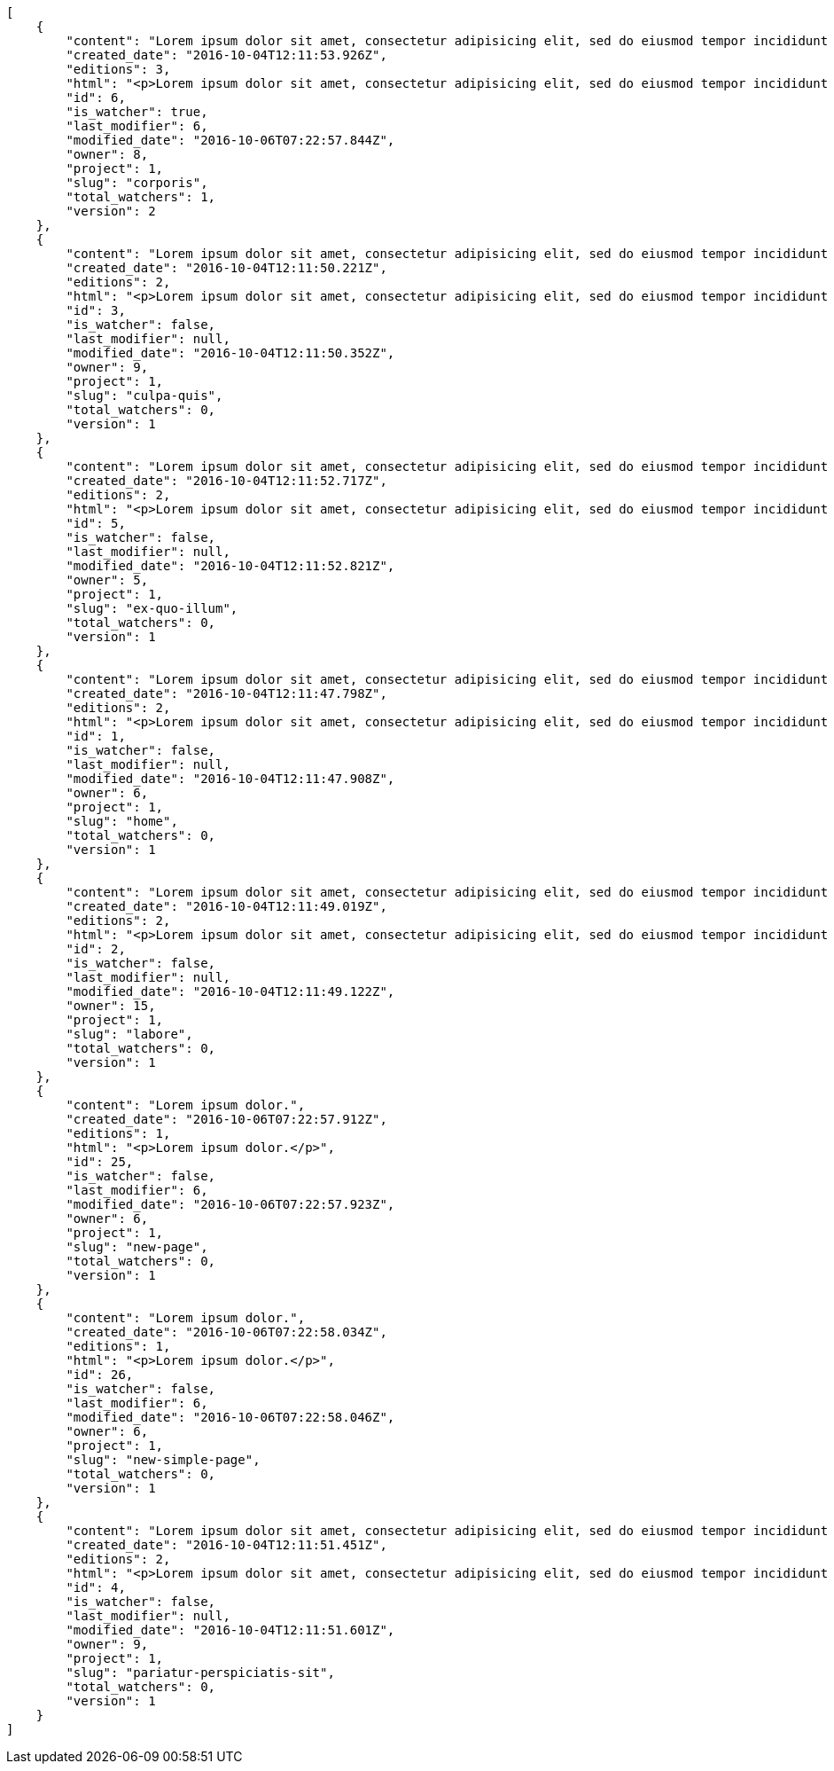 [source,json]
----
[
    {
        "content": "Lorem ipsum dolor sit amet, consectetur adipisicing elit, sed do eiusmod tempor incididunt ut labore et dolore magna aliqua. Ut enim ad minim veniam, quis nostrud exercitation ullamco laboris nisi ut aliquip ex ea commodo consequat. Duis aute irure dolor in reprehenderit in voluptate velit esse cillum dolore eu fugiat nulla pariatur. Excepteur sint occaecat cupidatat non proident, sunt in culpa qui officia deserunt mollit anim id est laborum.\n\nHarum distinctio rerum nulla quo nisi, explicabo placeat doloribus earum asperiores repellat nesciunt porro. Recusandae ducimus provident pariatur similique porro est sint doloremque asperiores, corporis aspernatur provident alias eos a doloribus tempora, non ullam omnis hic rem temporibus harum amet voluptate, reiciendis tempora nostrum asperiores autem consequatur inventore saepe ducimus odio. Beatae error commodi magni repellendus quod consequatur repudiandae necessitatibus magnam ut, neque laudantium facilis porro quas, molestiae eveniet explicabo magni iure dolore laudantium reprehenderit tenetur alias illum?\n\nQuo enim distinctio facere eum atque nulla excepturi eius pariatur voluptate, quasi sapiente in atque, quibusdam repudiandae non aperiam, quis similique magni, quisquam omnis inventore nihil illum sint cum animi nesciunt doloribus nulla officia? Dolor illo fugit dicta sint ipsam animi distinctio asperiores eius sequi itaque, asperiores tempora sapiente error excepturi inventore exercitationem nulla blanditiis id? Soluta fugiat hic doloremque dolores amet quisquam veniam nisi quae sunt mollitia, tempora dolor itaque quia deleniti soluta quas, recusandae ullam quod nobis corporis eos magni porro ipsa.\n\nMolestiae ullam ex eius a perspiciatis reiciendis, cumque enim obcaecati quae magni provident, a sit repellendus eum architecto asperiores, dolorem asperiores recusandae adipisci aspernatur iste aliquam. Error cumque quis, quasi vel molestiae, non inventore eveniet a natus ea. Labore at nostrum expedita omnis atque dolores culpa accusantium nemo. Hic aperiam quaerat.\n\nLibero in et dicta molestiae fugiat ipsam cumque totam illo, ex voluptatum accusantium sequi magni placeat nesciunt, quidem sed quo quisquam quis optio ex esse quod consectetur, delectus incidunt quibusdam, doloribus odio fuga reiciendis? Soluta eligendi eius eaque hic accusamus, sequi veniam amet soluta vel nam porro aspernatur iste dolorum eius?\n\nAperiam repudiandae expedita quos numquam excepturi qui illo pariatur quasi modi molestias, voluptas sit minus aliquam enim temporibus veritatis. Debitis ad sapiente ipsum saepe nesciunt officia minus soluta ut labore, vel possimus facilis dolores neque in quos error iure placeat qui ipsam, totam ex optio ad accusamus doloremque aut reiciendis, officiis itaque libero tenetur aliquam velit pariatur. Magnam vero nisi quidem blanditiis incidunt adipisci impedit quasi?\n\nSint veniam sed pariatur aliquam totam voluptatum mollitia minus? Suscipit inventore consectetur consequatur ipsum, id ea esse maxime repudiandae aut nihil vel similique placeat aliquam, eum molestiae facere libero quasi deleniti ea consequatur saepe pariatur, architecto sapiente dolorem aperiam unde nisi repellat odit reiciendis labore optio.\n\nRepellendus accusamus dolor sint quidem sequi odit repellat rerum ullam aspernatur a, deleniti eius sint maiores impedit, quo et nesciunt esse delectus deserunt repellendus, in expedita error ex voluptate itaque. Ipsam autem iure tenetur mollitia in quaerat, earum enim vitae voluptas ipsam officia. Tempore quidem ut odit ad omnis culpa, saepe praesentium sed amet voluptatibus dolorem minus, error provident libero aliquid labore perferendis, enim molestias nostrum, minima numquam unde doloremque nostrum placeat. Temporibus consequuntur quisquam perferendis harum labore a possimus recusandae, ullam veniam quia voluptate, deserunt corrupti unde amet quidem voluptas harum debitis, neque molestiae earum necessitatibus dignissimos dolorem excepturi ipsa dolores rem quis.",
        "created_date": "2016-10-04T12:11:53.926Z",
        "editions": 3,
        "html": "<p>Lorem ipsum dolor sit amet, consectetur adipisicing elit, sed do eiusmod tempor incididunt ut labore et dolore magna aliqua. Ut enim ad minim veniam, quis nostrud exercitation ullamco laboris nisi ut aliquip ex ea commodo consequat. Duis aute irure dolor in reprehenderit in voluptate velit esse cillum dolore eu fugiat nulla pariatur. Excepteur sint occaecat cupidatat non proident, sunt in culpa qui officia deserunt mollit anim id est laborum.</p>\n<p>Harum distinctio rerum nulla quo nisi, explicabo placeat doloribus earum asperiores repellat nesciunt porro. Recusandae ducimus provident pariatur similique porro est sint doloremque asperiores, corporis aspernatur provident alias eos a doloribus tempora, non ullam omnis hic rem temporibus harum amet voluptate, reiciendis tempora nostrum asperiores autem consequatur inventore saepe ducimus odio. Beatae error commodi magni repellendus quod consequatur repudiandae necessitatibus magnam ut, neque laudantium facilis porro quas, molestiae eveniet explicabo magni iure dolore laudantium reprehenderit tenetur alias illum?</p>\n<p>Quo enim distinctio facere eum atque nulla excepturi eius pariatur voluptate, quasi sapiente in atque, quibusdam repudiandae non aperiam, quis similique magni, quisquam omnis inventore nihil illum sint cum animi nesciunt doloribus nulla officia? Dolor illo fugit dicta sint ipsam animi distinctio asperiores eius sequi itaque, asperiores tempora sapiente error excepturi inventore exercitationem nulla blanditiis id? Soluta fugiat hic doloremque dolores amet quisquam veniam nisi quae sunt mollitia, tempora dolor itaque quia deleniti soluta quas, recusandae ullam quod nobis corporis eos magni porro ipsa.</p>\n<p>Molestiae ullam ex eius a perspiciatis reiciendis, cumque enim obcaecati quae magni provident, a sit repellendus eum architecto asperiores, dolorem asperiores recusandae adipisci aspernatur iste aliquam. Error cumque quis, quasi vel molestiae, non inventore eveniet a natus ea. Labore at nostrum expedita omnis atque dolores culpa accusantium nemo. Hic aperiam quaerat.</p>\n<p>Libero in et dicta molestiae fugiat ipsam cumque totam illo, ex voluptatum accusantium sequi magni placeat nesciunt, quidem sed quo quisquam quis optio ex esse quod consectetur, delectus incidunt quibusdam, doloribus odio fuga reiciendis? Soluta eligendi eius eaque hic accusamus, sequi veniam amet soluta vel nam porro aspernatur iste dolorum eius?</p>\n<p>Aperiam repudiandae expedita quos numquam excepturi qui illo pariatur quasi modi molestias, voluptas sit minus aliquam enim temporibus veritatis. Debitis ad sapiente ipsum saepe nesciunt officia minus soluta ut labore, vel possimus facilis dolores neque in quos error iure placeat qui ipsam, totam ex optio ad accusamus doloremque aut reiciendis, officiis itaque libero tenetur aliquam velit pariatur. Magnam vero nisi quidem blanditiis incidunt adipisci impedit quasi?</p>\n<p>Sint veniam sed pariatur aliquam totam voluptatum mollitia minus? Suscipit inventore consectetur consequatur ipsum, id ea esse maxime repudiandae aut nihil vel similique placeat aliquam, eum molestiae facere libero quasi deleniti ea consequatur saepe pariatur, architecto sapiente dolorem aperiam unde nisi repellat odit reiciendis labore optio.</p>\n<p>Repellendus accusamus dolor sint quidem sequi odit repellat rerum ullam aspernatur a, deleniti eius sint maiores impedit, quo et nesciunt esse delectus deserunt repellendus, in expedita error ex voluptate itaque. Ipsam autem iure tenetur mollitia in quaerat, earum enim vitae voluptas ipsam officia. Tempore quidem ut odit ad omnis culpa, saepe praesentium sed amet voluptatibus dolorem minus, error provident libero aliquid labore perferendis, enim molestias nostrum, minima numquam unde doloremque nostrum placeat. Temporibus consequuntur quisquam perferendis harum labore a possimus recusandae, ullam veniam quia voluptate, deserunt corrupti unde amet quidem voluptas harum debitis, neque molestiae earum necessitatibus dignissimos dolorem excepturi ipsa dolores rem quis.</p>",
        "id": 6,
        "is_watcher": true,
        "last_modifier": 6,
        "modified_date": "2016-10-06T07:22:57.844Z",
        "owner": 8,
        "project": 1,
        "slug": "corporis",
        "total_watchers": 1,
        "version": 2
    },
    {
        "content": "Lorem ipsum dolor sit amet, consectetur adipisicing elit, sed do eiusmod tempor incididunt ut labore et dolore magna aliqua. Ut enim ad minim veniam, quis nostrud exercitation ullamco laboris nisi ut aliquip ex ea commodo consequat. Duis aute irure dolor in reprehenderit in voluptate velit esse cillum dolore eu fugiat nulla pariatur. Excepteur sint occaecat cupidatat non proident, sunt in culpa qui officia deserunt mollit anim id est laborum.\n\nExplicabo corrupti omnis, quas magni asperiores sit quae adipisci unde, consectetur blanditiis vel excepturi ullam praesentium velit, soluta fuga libero totam? Non et porro dolores mollitia possimus perferendis minus? Mollitia velit aliquam.\n\nIusto odio ea necessitatibus eaque qui sequi asperiores cupiditate tempora vitae id, ut saepe quo non cum maxime ducimus accusamus magni aut sapiente. Consequatur itaque at rerum quibusdam voluptas optio aspernatur fugiat nisi libero ipsam, natus eius perferendis esse iusto reprehenderit.\n\nQui ullam excepturi dolore voluptatum deserunt neque quidem iure veritatis esse, commodi reprehenderit inventore, exercitationem ad consequuntur unde voluptas laborum neque ratione, non facilis enim dolor eligendi iusto eum consequuntur saepe reiciendis, ipsum inventore recusandae amet repudiandae nesciunt dignissimos corporis dolore ad. Aspernatur doloribus et vero.\n\nNobis recusandae cupiditate, veniam minima autem maiores quisquam facilis cumque debitis, fugiat itaque hic sint id veritatis ea repellendus sed rem? Eum suscipit numquam esse atque quisquam eaque repellat explicabo asperiores mollitia aperiam, quae illum eius omnis quis eligendi, quas ex dolorum, nobis quaerat aliquam suscipit eius accusamus tempore repellat dolores facere earum. Animi illum rem, esse aperiam exercitationem unde? Dolores dicta aperiam cum eveniet sequi distinctio sunt incidunt labore rem?\n\nIure doloremque dolore necessitatibus aperiam libero praesentium obcaecati aspernatur. Repellat aut recusandae, natus recusandae vitae ipsam.\n\nReiciendis iure quas consequuntur unde sed molestiae repellat similique fugit beatae quam, ut placeat non dicta omnis doloremque numquam quaerat facilis et laudantium rem? Expedita doloribus eligendi, neque officia soluta dolorem aliquam?\n\nDeleniti tempora ad laboriosam, provident in modi itaque tempora veniam similique dolorum maxime dolore consequatur. Ratione ab necessitatibus culpa tempore nihil porro, suscipit rem incidunt quidem? Magni eligendi est, voluptas quae atque dicta molestias magnam voluptatibus numquam deserunt, commodi veniam ex fuga asperiores voluptates ipsa at dignissimos, ipsa tempora quibusdam animi eos.\n\nEveniet officia et dignissimos rerum blanditiis quis dolore itaque. Nulla aspernatur deleniti repellendus amet quo dolor eveniet natus architecto dolores tempora. Magnam maiores libero illo est alias non autem ducimus, enim obcaecati sapiente similique incidunt aliquam distinctio, id aliquid alias ut, quo repudiandae tempore consequatur quia laudantium voluptates unde quidem quod ratione?\n\nDolorem architecto reiciendis consectetur cumque vero, tempora officiis ipsam delectus perferendis debitis fugit voluptate deleniti placeat consectetur expedita, excepturi maiores dignissimos quod eligendi sint impedit illum. Magni obcaecati ducimus possimus veritatis facere repellendus omnis culpa molestias vitae error, fugiat autem pariatur dolore ipsa magni reprehenderit recusandae, odio nemo ut excepturi soluta iusto officiis quas consequuntur? Tenetur unde rem sequi perspiciatis quos est, aliquid optio dolore corrupti possimus itaque asperiores, nulla voluptatem quisquam. Atque sunt architecto commodi nihil aut dolor vitae illo quisquam, consectetur adipisci aperiam quaerat hic, amet vel nam fugiat impedit, corporis perferendis labore repudiandae vitae?\n\nDolor tempora unde excepturi, quia quos ipsa adipisci labore repudiandae explicabo eaque odit placeat unde aliquid, eligendi neque quisquam nemo odit nobis consectetur ea unde autem temporibus vel. Doloremque praesentium fugit dolor tempore vel quos fugiat, dignissimos fugiat sunt laboriosam eius unde doloremque deleniti? Culpa assumenda nam modi, autem facilis nulla repudiandae est aliquid ducimus non assumenda eos adipisci, nihil aut quasi temporibus accusamus repellat iste consectetur? Repellendus perspiciatis aperiam neque deleniti consequuntur in provident commodi minus, pariatur libero doloribus voluptas illo provident minus, nulla voluptate ipsam iure voluptatum commodi illo debitis?\n\nVoluptates tenetur soluta? Architecto iusto veritatis assumenda ducimus ea eaque vero ab magni cupiditate, dolore a rerum officia perspiciatis nulla reprehenderit vel, corrupti odio reprehenderit impedit eligendi eum assumenda eius at cum atque cumque, vel accusantium dolore explicabo molestiae officiis eum quae repellat, nisi adipisci consequatur tenetur ea modi provident nostrum velit minima corrupti?\n\nConsectetur assumenda excepturi repudiandae facilis eveniet qui, quos nam velit ut saepe fugit tempora rem suscipit quod. Consectetur impedit labore et voluptates illum nam dignissimos, quod dignissimos porro assumenda? Distinctio beatae praesentium odio facilis vel saepe natus consequuntur tempore, rerum consequatur fuga pariatur distinctio inventore eveniet odio adipisci provident minima possimus, voluptate id ex hic nisi asperiores pariatur, excepturi quibusdam assumenda dolores dicta labore laborum laboriosam quasi?\n\nMagnam libero deserunt fugiat dignissimos dolor neque, a unde vel voluptatem recusandae mollitia ipsa error fuga provident explicabo doloremque, atque vel sed vero nostrum aperiam fugit assumenda architecto porro tempora illum, possimus aspernatur cumque esse, neque iste quod numquam ut aut dolor. Incidunt neque cum ut explicabo autem, eum pariatur praesentium eligendi itaque ex, voluptatem hic soluta vel voluptatibus eius qui quibusdam, commodi quibusdam doloremque asperiores debitis at sed, quod quas blanditiis repellat voluptas.",
        "created_date": "2016-10-04T12:11:50.221Z",
        "editions": 2,
        "html": "<p>Lorem ipsum dolor sit amet, consectetur adipisicing elit, sed do eiusmod tempor incididunt ut labore et dolore magna aliqua. Ut enim ad minim veniam, quis nostrud exercitation ullamco laboris nisi ut aliquip ex ea commodo consequat. Duis aute irure dolor in reprehenderit in voluptate velit esse cillum dolore eu fugiat nulla pariatur. Excepteur sint occaecat cupidatat non proident, sunt in culpa qui officia deserunt mollit anim id est laborum.</p>\n<p>Explicabo corrupti omnis, quas magni asperiores sit quae adipisci unde, consectetur blanditiis vel excepturi ullam praesentium velit, soluta fuga libero totam? Non et porro dolores mollitia possimus perferendis minus? Mollitia velit aliquam.</p>\n<p>Iusto odio ea necessitatibus eaque qui sequi asperiores cupiditate tempora vitae id, ut saepe quo non cum maxime ducimus accusamus magni aut sapiente. Consequatur itaque at rerum quibusdam voluptas optio aspernatur fugiat nisi libero ipsam, natus eius perferendis esse iusto reprehenderit.</p>\n<p>Qui ullam excepturi dolore voluptatum deserunt neque quidem iure veritatis esse, commodi reprehenderit inventore, exercitationem ad consequuntur unde voluptas laborum neque ratione, non facilis enim dolor eligendi iusto eum consequuntur saepe reiciendis, ipsum inventore recusandae amet repudiandae nesciunt dignissimos corporis dolore ad. Aspernatur doloribus et vero.</p>\n<p>Nobis recusandae cupiditate, veniam minima autem maiores quisquam facilis cumque debitis, fugiat itaque hic sint id veritatis ea repellendus sed rem? Eum suscipit numquam esse atque quisquam eaque repellat explicabo asperiores mollitia aperiam, quae illum eius omnis quis eligendi, quas ex dolorum, nobis quaerat aliquam suscipit eius accusamus tempore repellat dolores facere earum. Animi illum rem, esse aperiam exercitationem unde? Dolores dicta aperiam cum eveniet sequi distinctio sunt incidunt labore rem?</p>\n<p>Iure doloremque dolore necessitatibus aperiam libero praesentium obcaecati aspernatur. Repellat aut recusandae, natus recusandae vitae ipsam.</p>\n<p>Reiciendis iure quas consequuntur unde sed molestiae repellat similique fugit beatae quam, ut placeat non dicta omnis doloremque numquam quaerat facilis et laudantium rem? Expedita doloribus eligendi, neque officia soluta dolorem aliquam?</p>\n<p>Deleniti tempora ad laboriosam, provident in modi itaque tempora veniam similique dolorum maxime dolore consequatur. Ratione ab necessitatibus culpa tempore nihil porro, suscipit rem incidunt quidem? Magni eligendi est, voluptas quae atque dicta molestias magnam voluptatibus numquam deserunt, commodi veniam ex fuga asperiores voluptates ipsa at dignissimos, ipsa tempora quibusdam animi eos.</p>\n<p>Eveniet officia et dignissimos rerum blanditiis quis dolore itaque. Nulla aspernatur deleniti repellendus amet quo dolor eveniet natus architecto dolores tempora. Magnam maiores libero illo est alias non autem ducimus, enim obcaecati sapiente similique incidunt aliquam distinctio, id aliquid alias ut, quo repudiandae tempore consequatur quia laudantium voluptates unde quidem quod ratione?</p>\n<p>Dolorem architecto reiciendis consectetur cumque vero, tempora officiis ipsam delectus perferendis debitis fugit voluptate deleniti placeat consectetur expedita, excepturi maiores dignissimos quod eligendi sint impedit illum. Magni obcaecati ducimus possimus veritatis facere repellendus omnis culpa molestias vitae error, fugiat autem pariatur dolore ipsa magni reprehenderit recusandae, odio nemo ut excepturi soluta iusto officiis quas consequuntur? Tenetur unde rem sequi perspiciatis quos est, aliquid optio dolore corrupti possimus itaque asperiores, nulla voluptatem quisquam. Atque sunt architecto commodi nihil aut dolor vitae illo quisquam, consectetur adipisci aperiam quaerat hic, amet vel nam fugiat impedit, corporis perferendis labore repudiandae vitae?</p>\n<p>Dolor tempora unde excepturi, quia quos ipsa adipisci labore repudiandae explicabo eaque odit placeat unde aliquid, eligendi neque quisquam nemo odit nobis consectetur ea unde autem temporibus vel. Doloremque praesentium fugit dolor tempore vel quos fugiat, dignissimos fugiat sunt laboriosam eius unde doloremque deleniti? Culpa assumenda nam modi, autem facilis nulla repudiandae est aliquid ducimus non assumenda eos adipisci, nihil aut quasi temporibus accusamus repellat iste consectetur? Repellendus perspiciatis aperiam neque deleniti consequuntur in provident commodi minus, pariatur libero doloribus voluptas illo provident minus, nulla voluptate ipsam iure voluptatum commodi illo debitis?</p>\n<p>Voluptates tenetur soluta? Architecto iusto veritatis assumenda ducimus ea eaque vero ab magni cupiditate, dolore a rerum officia perspiciatis nulla reprehenderit vel, corrupti odio reprehenderit impedit eligendi eum assumenda eius at cum atque cumque, vel accusantium dolore explicabo molestiae officiis eum quae repellat, nisi adipisci consequatur tenetur ea modi provident nostrum velit minima corrupti?</p>\n<p>Consectetur assumenda excepturi repudiandae facilis eveniet qui, quos nam velit ut saepe fugit tempora rem suscipit quod. Consectetur impedit labore et voluptates illum nam dignissimos, quod dignissimos porro assumenda? Distinctio beatae praesentium odio facilis vel saepe natus consequuntur tempore, rerum consequatur fuga pariatur distinctio inventore eveniet odio adipisci provident minima possimus, voluptate id ex hic nisi asperiores pariatur, excepturi quibusdam assumenda dolores dicta labore laborum laboriosam quasi?</p>\n<p>Magnam libero deserunt fugiat dignissimos dolor neque, a unde vel voluptatem recusandae mollitia ipsa error fuga provident explicabo doloremque, atque vel sed vero nostrum aperiam fugit assumenda architecto porro tempora illum, possimus aspernatur cumque esse, neque iste quod numquam ut aut dolor. Incidunt neque cum ut explicabo autem, eum pariatur praesentium eligendi itaque ex, voluptatem hic soluta vel voluptatibus eius qui quibusdam, commodi quibusdam doloremque asperiores debitis at sed, quod quas blanditiis repellat voluptas.</p>",
        "id": 3,
        "is_watcher": false,
        "last_modifier": null,
        "modified_date": "2016-10-04T12:11:50.352Z",
        "owner": 9,
        "project": 1,
        "slug": "culpa-quis",
        "total_watchers": 0,
        "version": 1
    },
    {
        "content": "Lorem ipsum dolor sit amet, consectetur adipisicing elit, sed do eiusmod tempor incididunt ut labore et dolore magna aliqua. Ut enim ad minim veniam, quis nostrud exercitation ullamco laboris nisi ut aliquip ex ea commodo consequat. Duis aute irure dolor in reprehenderit in voluptate velit esse cillum dolore eu fugiat nulla pariatur. Excepteur sint occaecat cupidatat non proident, sunt in culpa qui officia deserunt mollit anim id est laborum.\n\nEum iusto nobis porro aut odit mollitia alias adipisci unde fuga necessitatibus, dolor porro iusto voluptate similique officiis iure, repudiandae eaque unde suscipit sapiente quibusdam doloremque.\n\nNon cumque explicabo? Inventore iure fugiat, voluptas tempore provident id nulla nihil necessitatibus libero ut consectetur modi, pariatur unde hic doloribus molestiae assumenda eaque sequi iure ea illo ipsam, assumenda nulla soluta consectetur saepe laboriosam corrupti exercitationem iure dolore? Dicta doloribus qui aliquid error adipisci architecto consequuntur ducimus obcaecati, ipsum in iure, cumque pariatur sed temporibus voluptas quisquam modi velit, necessitatibus tenetur sit iure laudantium quidem quam repellat ut doloremque inventore.\n\nPraesentium ut quasi consequuntur, esse maiores autem numquam quos obcaecati, accusantium quisquam cum corporis illum fugit dolores fuga recusandae pariatur. Veniam sint minima, voluptatibus sit eaque harum ipsum consequuntur temporibus aut officiis cupiditate impedit, inventore sed ipsa a quae autem distinctio enim amet voluptatum, laboriosam provident velit, autem nihil vero rem ut consequuntur reiciendis pariatur harum tenetur labore. Pariatur nostrum magnam. Porro nihil praesentium sapiente deleniti sequi aperiam illum nobis?\n\nMagni perferendis sequi sit illo minus quod quos labore ratione odio accusantium, perspiciatis dignissimos quo fugiat numquam animi corrupti, consequuntur deserunt veritatis aut ex dignissimos perspiciatis a obcaecati recusandae, cumque sint neque eius unde, aliquam unde quisquam hic quae dicta voluptas deserunt aspernatur iure?\n\nDebitis eos autem dolor beatae, asperiores cumque corporis vitae maxime quaerat vero voluptatibus pariatur voluptate harum veritatis, rerum qui adipisci eum unde iure quia saepe hic distinctio reiciendis aut, harum ipsam cupiditate eius id in nisi. Voluptate iste inventore corporis a obcaecati voluptatem laborum cupiditate repudiandae, debitis quisquam nostrum quibusdam consectetur vel quasi ad natus dignissimos assumenda officia, cupiditate porro hic alias repudiandae. Velit tempora iure illo, ducimus iure quisquam ea ex voluptates exercitationem sit porro consectetur qui recusandae, vel aliquam quas libero doloremque dolores a animi, perferendis eligendi sunt.\n\nEum adipisci ipsum optio. Error quos numquam inventore doloremque laudantium eligendi assumenda placeat esse veritatis, sit qui veniam fuga eos repellendus nesciunt nulla maxime quis, natus repellendus consequatur ducimus sed perferendis impedit, quidem ex delectus esse eligendi neque qui vero maxime illum omnis, explicabo neque quasi dolorem sint ipsa quod quo nisi? Eum alias velit, vitae maiores animi est totam quidem ducimus vero, quam eum id optio provident. Quos voluptatem officia saepe dolorem modi molestiae nobis atque?\n\nOptio beatae cum ipsam repellat ratione dolor eius quasi libero neque, ipsum odio incidunt, sed ab provident tempora, provident facilis alias accusantium qui sit labore corrupti adipisci atque. Aspernatur deserunt debitis similique repellendus recusandae laboriosam quia et neque assumenda porro. Itaque omnis ducimus maiores voluptates recusandae unde corrupti laudantium eius, provident repudiandae nobis neque repellendus sapiente similique eligendi est laudantium, nihil facilis animi ab eaque odio repellat harum facere quam, cum maiores accusamus ullam perspiciatis impedit architecto.",
        "created_date": "2016-10-04T12:11:52.717Z",
        "editions": 2,
        "html": "<p>Lorem ipsum dolor sit amet, consectetur adipisicing elit, sed do eiusmod tempor incididunt ut labore et dolore magna aliqua. Ut enim ad minim veniam, quis nostrud exercitation ullamco laboris nisi ut aliquip ex ea commodo consequat. Duis aute irure dolor in reprehenderit in voluptate velit esse cillum dolore eu fugiat nulla pariatur. Excepteur sint occaecat cupidatat non proident, sunt in culpa qui officia deserunt mollit anim id est laborum.</p>\n<p>Eum iusto nobis porro aut odit mollitia alias adipisci unde fuga necessitatibus, dolor porro iusto voluptate similique officiis iure, repudiandae eaque unde suscipit sapiente quibusdam doloremque.</p>\n<p>Non cumque explicabo? Inventore iure fugiat, voluptas tempore provident id nulla nihil necessitatibus libero ut consectetur modi, pariatur unde hic doloribus molestiae assumenda eaque sequi iure ea illo ipsam, assumenda nulla soluta consectetur saepe laboriosam corrupti exercitationem iure dolore? Dicta doloribus qui aliquid error adipisci architecto consequuntur ducimus obcaecati, ipsum in iure, cumque pariatur sed temporibus voluptas quisquam modi velit, necessitatibus tenetur sit iure laudantium quidem quam repellat ut doloremque inventore.</p>\n<p>Praesentium ut quasi consequuntur, esse maiores autem numquam quos obcaecati, accusantium quisquam cum corporis illum fugit dolores fuga recusandae pariatur. Veniam sint minima, voluptatibus sit eaque harum ipsum consequuntur temporibus aut officiis cupiditate impedit, inventore sed ipsa a quae autem distinctio enim amet voluptatum, laboriosam provident velit, autem nihil vero rem ut consequuntur reiciendis pariatur harum tenetur labore. Pariatur nostrum magnam. Porro nihil praesentium sapiente deleniti sequi aperiam illum nobis?</p>\n<p>Magni perferendis sequi sit illo minus quod quos labore ratione odio accusantium, perspiciatis dignissimos quo fugiat numquam animi corrupti, consequuntur deserunt veritatis aut ex dignissimos perspiciatis a obcaecati recusandae, cumque sint neque eius unde, aliquam unde quisquam hic quae dicta voluptas deserunt aspernatur iure?</p>\n<p>Debitis eos autem dolor beatae, asperiores cumque corporis vitae maxime quaerat vero voluptatibus pariatur voluptate harum veritatis, rerum qui adipisci eum unde iure quia saepe hic distinctio reiciendis aut, harum ipsam cupiditate eius id in nisi. Voluptate iste inventore corporis a obcaecati voluptatem laborum cupiditate repudiandae, debitis quisquam nostrum quibusdam consectetur vel quasi ad natus dignissimos assumenda officia, cupiditate porro hic alias repudiandae. Velit tempora iure illo, ducimus iure quisquam ea ex voluptates exercitationem sit porro consectetur qui recusandae, vel aliquam quas libero doloremque dolores a animi, perferendis eligendi sunt.</p>\n<p>Eum adipisci ipsum optio. Error quos numquam inventore doloremque laudantium eligendi assumenda placeat esse veritatis, sit qui veniam fuga eos repellendus nesciunt nulla maxime quis, natus repellendus consequatur ducimus sed perferendis impedit, quidem ex delectus esse eligendi neque qui vero maxime illum omnis, explicabo neque quasi dolorem sint ipsa quod quo nisi? Eum alias velit, vitae maiores animi est totam quidem ducimus vero, quam eum id optio provident. Quos voluptatem officia saepe dolorem modi molestiae nobis atque?</p>\n<p>Optio beatae cum ipsam repellat ratione dolor eius quasi libero neque, ipsum odio incidunt, sed ab provident tempora, provident facilis alias accusantium qui sit labore corrupti adipisci atque. Aspernatur deserunt debitis similique repellendus recusandae laboriosam quia et neque assumenda porro. Itaque omnis ducimus maiores voluptates recusandae unde corrupti laudantium eius, provident repudiandae nobis neque repellendus sapiente similique eligendi est laudantium, nihil facilis animi ab eaque odio repellat harum facere quam, cum maiores accusamus ullam perspiciatis impedit architecto.</p>",
        "id": 5,
        "is_watcher": false,
        "last_modifier": null,
        "modified_date": "2016-10-04T12:11:52.821Z",
        "owner": 5,
        "project": 1,
        "slug": "ex-quo-illum",
        "total_watchers": 0,
        "version": 1
    },
    {
        "content": "Lorem ipsum dolor sit amet, consectetur adipisicing elit, sed do eiusmod tempor incididunt ut labore et dolore magna aliqua. Ut enim ad minim veniam, quis nostrud exercitation ullamco laboris nisi ut aliquip ex ea commodo consequat. Duis aute irure dolor in reprehenderit in voluptate velit esse cillum dolore eu fugiat nulla pariatur. Excepteur sint occaecat cupidatat non proident, sunt in culpa qui officia deserunt mollit anim id est laborum.\n\nSimilique impedit distinctio ex? Temporibus doloribus modi molestias, nihil ducimus adipisci perferendis quibusdam dicta alias numquam facere aliquam, excepturi magnam laboriosam cupiditate velit ex temporibus nemo est eligendi inventore, ratione adipisci unde in sint architecto? Tempora corporis quo nam architecto eius optio asperiores fugit a facere, quisquam deleniti inventore ipsum, similique architecto nisi voluptatem eligendi excepturi adipisci nobis quae beatae odio, impedit officiis praesentium tempora eius exercitationem nihil suscipit voluptas quidem. Corporis veniam facere consectetur mollitia eius perspiciatis ex ut, voluptates est deserunt odio natus aliquid aliquam corrupti eos, quasi consectetur vitae quis odio iste velit quo, debitis totam alias sunt reiciendis vitae dolore impedit illo dolor, tenetur debitis provident maiores?\n\nCupiditate quas quisquam placeat impedit dolor, voluptatem soluta totam necessitatibus voluptates eveniet alias quas dolorem, corporis earum nemo nisi praesentium enim, nemo est adipisci culpa tempore fugit quia maxime asperiores at voluptate voluptas, accusantium quam totam doloremque facilis voluptas. Adipisci nam totam, suscipit sed voluptas illo et, magnam possimus nulla rem laboriosam officiis a asperiores impedit, consequuntur sapiente ipsum quibusdam voluptatibus iure porro distinctio laboriosam ipsa, et id dolorem mollitia esse minima explicabo iste. Minima possimus fugiat iure doloremque et culpa consectetur quis suscipit praesentium asperiores, at consectetur expedita.\n\nOfficiis reprehenderit error eligendi qui rem enim ab. Adipisci pariatur necessitatibus ipsam doloribus quis iusto autem libero nisi corrupti, necessitatibus praesentium corporis ducimus distinctio id repellendus nobis, perferendis quod voluptatum modi illum non optio sapiente? Quas repellat temporibus impedit fugit possimus quo, veritatis fugiat praesentium aliquam dignissimos libero sunt, harum voluptates quos sapiente, repellendus dolor nobis totam, rerum dolor maxime cum in quas eligendi officia sapiente?\n\nTenetur fugiat odit voluptatum odio sapiente beatae vero facere incidunt, iure reiciendis inventore accusantium facilis magnam deleniti cumque provident sit ducimus fuga, corrupti nostrum harum? Modi fuga tempore, consequatur ratione assumenda distinctio esse aliquid ducimus placeat dolorum quasi, vel eveniet excepturi, est rem accusamus ipsa hic iusto assumenda dolores, eligendi amet mollitia voluptatem? Perspiciatis iusto ex, unde deserunt consectetur tempore hic dolorem, qui iste veritatis, fugiat aperiam ipsa praesentium cum deleniti, accusamus quis harum natus autem saepe quisquam?\n\nQuas ullam eos in asperiores nemo iusto quis, commodi sed officiis autem eum vitae cum accusamus libero laudantium, suscipit magnam iste repudiandae sequi impedit ullam harum magni.\n\nQuasi modi amet porro repellendus atque accusamus ipsum, excepturi possimus ipsa ab nisi, doloribus voluptas beatae non fugit adipisci nobis corporis reiciendis voluptates sint, quisquam ipsa ipsum et, accusantium vitae enim error delectus commodi magni atque repellendus?\n\nDicta ducimus numquam iusto?\n\nCorporis enim architecto, provident eligendi temporibus aliquam accusantium excepturi blanditiis, facilis quos vero nulla ducimus nemo laudantium laboriosam dolore itaque necessitatibus obcaecati?\n\nProvident unde pariatur facere eligendi beatae maiores, excepturi velit debitis iste blanditiis, eaque praesentium dolore quaerat et earum esse rem doloremque laborum deserunt reiciendis. Quod debitis quidem vitae ducimus rerum doloremque deserunt, earum praesentium adipisci non facilis accusamus, provident quod velit ratione officia consequuntur incidunt?\n\nMaxime totam natus non laborum molestias minus nesciunt error perspiciatis consectetur accusantium, fugit a iure suscipit, deleniti earum facere in porro exercitationem facilis iste quasi laboriosam error, aspernatur beatae accusantium unde voluptates tempore ut quidem? Cupiditate qui esse sapiente autem ipsa molestias corrupti ipsum obcaecati maiores error. Eaque tenetur debitis blanditiis quo sapiente architecto ea, amet voluptate distinctio similique dolor cupiditate, earum quis iste labore optio quos, culpa vero nisi soluta voluptatem quis ex cumque id reprehenderit, dolor totam repudiandae sit modi eveniet ex quasi consequatur deleniti. Mollitia obcaecati assumenda tempore illo, iste illo hic amet laudantium illum optio modi animi laborum?",
        "created_date": "2016-10-04T12:11:47.798Z",
        "editions": 2,
        "html": "<p>Lorem ipsum dolor sit amet, consectetur adipisicing elit, sed do eiusmod tempor incididunt ut labore et dolore magna aliqua. Ut enim ad minim veniam, quis nostrud exercitation ullamco laboris nisi ut aliquip ex ea commodo consequat. Duis aute irure dolor in reprehenderit in voluptate velit esse cillum dolore eu fugiat nulla pariatur. Excepteur sint occaecat cupidatat non proident, sunt in culpa qui officia deserunt mollit anim id est laborum.</p>\n<p>Similique impedit distinctio ex? Temporibus doloribus modi molestias, nihil ducimus adipisci perferendis quibusdam dicta alias numquam facere aliquam, excepturi magnam laboriosam cupiditate velit ex temporibus nemo est eligendi inventore, ratione adipisci unde in sint architecto? Tempora corporis quo nam architecto eius optio asperiores fugit a facere, quisquam deleniti inventore ipsum, similique architecto nisi voluptatem eligendi excepturi adipisci nobis quae beatae odio, impedit officiis praesentium tempora eius exercitationem nihil suscipit voluptas quidem. Corporis veniam facere consectetur mollitia eius perspiciatis ex ut, voluptates est deserunt odio natus aliquid aliquam corrupti eos, quasi consectetur vitae quis odio iste velit quo, debitis totam alias sunt reiciendis vitae dolore impedit illo dolor, tenetur debitis provident maiores?</p>\n<p>Cupiditate quas quisquam placeat impedit dolor, voluptatem soluta totam necessitatibus voluptates eveniet alias quas dolorem, corporis earum nemo nisi praesentium enim, nemo est adipisci culpa tempore fugit quia maxime asperiores at voluptate voluptas, accusantium quam totam doloremque facilis voluptas. Adipisci nam totam, suscipit sed voluptas illo et, magnam possimus nulla rem laboriosam officiis a asperiores impedit, consequuntur sapiente ipsum quibusdam voluptatibus iure porro distinctio laboriosam ipsa, et id dolorem mollitia esse minima explicabo iste. Minima possimus fugiat iure doloremque et culpa consectetur quis suscipit praesentium asperiores, at consectetur expedita.</p>\n<p>Officiis reprehenderit error eligendi qui rem enim ab. Adipisci pariatur necessitatibus ipsam doloribus quis iusto autem libero nisi corrupti, necessitatibus praesentium corporis ducimus distinctio id repellendus nobis, perferendis quod voluptatum modi illum non optio sapiente? Quas repellat temporibus impedit fugit possimus quo, veritatis fugiat praesentium aliquam dignissimos libero sunt, harum voluptates quos sapiente, repellendus dolor nobis totam, rerum dolor maxime cum in quas eligendi officia sapiente?</p>\n<p>Tenetur fugiat odit voluptatum odio sapiente beatae vero facere incidunt, iure reiciendis inventore accusantium facilis magnam deleniti cumque provident sit ducimus fuga, corrupti nostrum harum? Modi fuga tempore, consequatur ratione assumenda distinctio esse aliquid ducimus placeat dolorum quasi, vel eveniet excepturi, est rem accusamus ipsa hic iusto assumenda dolores, eligendi amet mollitia voluptatem? Perspiciatis iusto ex, unde deserunt consectetur tempore hic dolorem, qui iste veritatis, fugiat aperiam ipsa praesentium cum deleniti, accusamus quis harum natus autem saepe quisquam?</p>\n<p>Quas ullam eos in asperiores nemo iusto quis, commodi sed officiis autem eum vitae cum accusamus libero laudantium, suscipit magnam iste repudiandae sequi impedit ullam harum magni.</p>\n<p>Quasi modi amet porro repellendus atque accusamus ipsum, excepturi possimus ipsa ab nisi, doloribus voluptas beatae non fugit adipisci nobis corporis reiciendis voluptates sint, quisquam ipsa ipsum et, accusantium vitae enim error delectus commodi magni atque repellendus?</p>\n<p>Dicta ducimus numquam iusto?</p>\n<p>Corporis enim architecto, provident eligendi temporibus aliquam accusantium excepturi blanditiis, facilis quos vero nulla ducimus nemo laudantium laboriosam dolore itaque necessitatibus obcaecati?</p>\n<p>Provident unde pariatur facere eligendi beatae maiores, excepturi velit debitis iste blanditiis, eaque praesentium dolore quaerat et earum esse rem doloremque laborum deserunt reiciendis. Quod debitis quidem vitae ducimus rerum doloremque deserunt, earum praesentium adipisci non facilis accusamus, provident quod velit ratione officia consequuntur incidunt?</p>\n<p>Maxime totam natus non laborum molestias minus nesciunt error perspiciatis consectetur accusantium, fugit a iure suscipit, deleniti earum facere in porro exercitationem facilis iste quasi laboriosam error, aspernatur beatae accusantium unde voluptates tempore ut quidem? Cupiditate qui esse sapiente autem ipsa molestias corrupti ipsum obcaecati maiores error. Eaque tenetur debitis blanditiis quo sapiente architecto ea, amet voluptate distinctio similique dolor cupiditate, earum quis iste labore optio quos, culpa vero nisi soluta voluptatem quis ex cumque id reprehenderit, dolor totam repudiandae sit modi eveniet ex quasi consequatur deleniti. Mollitia obcaecati assumenda tempore illo, iste illo hic amet laudantium illum optio modi animi laborum?</p>",
        "id": 1,
        "is_watcher": false,
        "last_modifier": null,
        "modified_date": "2016-10-04T12:11:47.908Z",
        "owner": 6,
        "project": 1,
        "slug": "home",
        "total_watchers": 0,
        "version": 1
    },
    {
        "content": "Lorem ipsum dolor sit amet, consectetur adipisicing elit, sed do eiusmod tempor incididunt ut labore et dolore magna aliqua. Ut enim ad minim veniam, quis nostrud exercitation ullamco laboris nisi ut aliquip ex ea commodo consequat. Duis aute irure dolor in reprehenderit in voluptate velit esse cillum dolore eu fugiat nulla pariatur. Excepteur sint occaecat cupidatat non proident, sunt in culpa qui officia deserunt mollit anim id est laborum.\n\nVeritatis fugit corporis aspernatur quos totam quaerat delectus maiores ex aperiam perspiciatis, cumque quod consectetur tenetur quia amet atque iure necessitatibus et dolore sit? Officiis ab architecto dicta dolore sunt aliquam, excepturi dolore illo in doloremque dolor consequatur optio unde, eaque dicta ad quibusdam placeat nisi nemo sed, reiciendis culpa laudantium tenetur incidunt expedita ullam iste et saepe iusto, voluptatem facilis molestias quae commodi architecto temporibus labore eligendi eveniet voluptates numquam. Asperiores nostrum accusantium corporis architecto molestias eaque a at consequatur ipsum, quasi iste veniam incidunt possimus dolorum accusamus aspernatur necessitatibus impedit at, perspiciatis atque voluptatibus quo, aliquam quibusdam delectus, dolores libero est?\n\nConsequuntur nostrum quod iure porro recusandae, mollitia voluptatem a expedita eos eum impedit iste id dicta, recusandae eaque vero quisquam aperiam labore aliquam doloremque illo quae nihil, totam repudiandae nostrum soluta dicta perspiciatis sint vel, id impedit eveniet odit. Aspernatur voluptate molestiae dolore ipsa, dicta pariatur ea facere quo iusto sed ut praesentium quibusdam dolorem atque, veritatis tenetur ipsam obcaecati fuga quo maiores, sequi distinctio quis repellendus deserunt beatae, laboriosam aliquid exercitationem vitae corrupti eum. Expedita velit fugit, temporibus tempora suscipit.\n\nPlaceat molestiae facere suscipit provident, odit distinctio excepturi ut temporibus earum minus architecto culpa, a provident sapiente rem odio suscipit atque illo id illum, placeat voluptatum maiores officia magni doloribus repellendus itaque sequi, ab enim eos rerum ad excepturi omnis illo fugit ratione. Inventore ipsam quod quasi, saepe ipsa ratione doloribus illum ab impedit vel, dolorem repellat harum consequuntur.\n\nQuisquam voluptas cupiditate hic adipisci a eos, quis delectus quaerat in eveniet architecto inventore libero. Beatae suscipit reprehenderit culpa, deleniti aliquam hic dignissimos, reiciendis nostrum adipisci obcaecati maiores eius dicta iure laborum nulla harum inventore, incidunt enim architecto nostrum eaque ducimus, numquam incidunt eligendi in neque ea perferendis dignissimos dicta repudiandae tempore itaque.\n\nVoluptatum ipsum perferendis repudiandae est recusandae sapiente excepturi suscipit asperiores minus et, necessitatibus ullam numquam aperiam, aliquam atque necessitatibus ea dolorem soluta iure doloribus consectetur suscipit, modi nam repellendus sed dolorum. Facere soluta eveniet, sed similique laborum suscipit sapiente, quibusdam ex debitis laboriosam eveniet iste? Magni animi expedita sapiente a officiis, qui voluptas quaerat enim eveniet sequi tempora? Soluta voluptatibus quia beatae ullam, voluptatem temporibus quae ea dolor, ex ducimus velit corrupti maiores ratione maxime quasi pariatur molestiae.\n\nError obcaecati tempore voluptate neque, eaque neque blanditiis nesciunt aliquid quod velit, dolor modi ea sit ex aut sequi eum adipisci unde, fuga dicta neque quibusdam magnam iusto dolores.\n\nDolore molestias dolor pariatur dignissimos nulla corporis ut, soluta odit mollitia non incidunt nulla voluptates quia libero esse unde, eius suscipit ea fuga odio sunt laboriosam modi aliquam ipsa dolores, excepturi ipsam iste debitis quam consequatur? Amet suscipit corrupti dolor neque nobis repellat esse, tempora minima maxime quas dolores corrupti enim dolore nisi alias, nesciunt quibusdam est eligendi, tempore temporibus magnam? Sed quaerat itaque voluptatibus aut dolores cupiditate obcaecati perferendis accusamus?",
        "created_date": "2016-10-04T12:11:49.019Z",
        "editions": 2,
        "html": "<p>Lorem ipsum dolor sit amet, consectetur adipisicing elit, sed do eiusmod tempor incididunt ut labore et dolore magna aliqua. Ut enim ad minim veniam, quis nostrud exercitation ullamco laboris nisi ut aliquip ex ea commodo consequat. Duis aute irure dolor in reprehenderit in voluptate velit esse cillum dolore eu fugiat nulla pariatur. Excepteur sint occaecat cupidatat non proident, sunt in culpa qui officia deserunt mollit anim id est laborum.</p>\n<p>Veritatis fugit corporis aspernatur quos totam quaerat delectus maiores ex aperiam perspiciatis, cumque quod consectetur tenetur quia amet atque iure necessitatibus et dolore sit? Officiis ab architecto dicta dolore sunt aliquam, excepturi dolore illo in doloremque dolor consequatur optio unde, eaque dicta ad quibusdam placeat nisi nemo sed, reiciendis culpa laudantium tenetur incidunt expedita ullam iste et saepe iusto, voluptatem facilis molestias quae commodi architecto temporibus labore eligendi eveniet voluptates numquam. Asperiores nostrum accusantium corporis architecto molestias eaque a at consequatur ipsum, quasi iste veniam incidunt possimus dolorum accusamus aspernatur necessitatibus impedit at, perspiciatis atque voluptatibus quo, aliquam quibusdam delectus, dolores libero est?</p>\n<p>Consequuntur nostrum quod iure porro recusandae, mollitia voluptatem a expedita eos eum impedit iste id dicta, recusandae eaque vero quisquam aperiam labore aliquam doloremque illo quae nihil, totam repudiandae nostrum soluta dicta perspiciatis sint vel, id impedit eveniet odit. Aspernatur voluptate molestiae dolore ipsa, dicta pariatur ea facere quo iusto sed ut praesentium quibusdam dolorem atque, veritatis tenetur ipsam obcaecati fuga quo maiores, sequi distinctio quis repellendus deserunt beatae, laboriosam aliquid exercitationem vitae corrupti eum. Expedita velit fugit, temporibus tempora suscipit.</p>\n<p>Placeat molestiae facere suscipit provident, odit distinctio excepturi ut temporibus earum minus architecto culpa, a provident sapiente rem odio suscipit atque illo id illum, placeat voluptatum maiores officia magni doloribus repellendus itaque sequi, ab enim eos rerum ad excepturi omnis illo fugit ratione. Inventore ipsam quod quasi, saepe ipsa ratione doloribus illum ab impedit vel, dolorem repellat harum consequuntur.</p>\n<p>Quisquam voluptas cupiditate hic adipisci a eos, quis delectus quaerat in eveniet architecto inventore libero. Beatae suscipit reprehenderit culpa, deleniti aliquam hic dignissimos, reiciendis nostrum adipisci obcaecati maiores eius dicta iure laborum nulla harum inventore, incidunt enim architecto nostrum eaque ducimus, numquam incidunt eligendi in neque ea perferendis dignissimos dicta repudiandae tempore itaque.</p>\n<p>Voluptatum ipsum perferendis repudiandae est recusandae sapiente excepturi suscipit asperiores minus et, necessitatibus ullam numquam aperiam, aliquam atque necessitatibus ea dolorem soluta iure doloribus consectetur suscipit, modi nam repellendus sed dolorum. Facere soluta eveniet, sed similique laborum suscipit sapiente, quibusdam ex debitis laboriosam eveniet iste? Magni animi expedita sapiente a officiis, qui voluptas quaerat enim eveniet sequi tempora? Soluta voluptatibus quia beatae ullam, voluptatem temporibus quae ea dolor, ex ducimus velit corrupti maiores ratione maxime quasi pariatur molestiae.</p>\n<p>Error obcaecati tempore voluptate neque, eaque neque blanditiis nesciunt aliquid quod velit, dolor modi ea sit ex aut sequi eum adipisci unde, fuga dicta neque quibusdam magnam iusto dolores.</p>\n<p>Dolore molestias dolor pariatur dignissimos nulla corporis ut, soluta odit mollitia non incidunt nulla voluptates quia libero esse unde, eius suscipit ea fuga odio sunt laboriosam modi aliquam ipsa dolores, excepturi ipsam iste debitis quam consequatur? Amet suscipit corrupti dolor neque nobis repellat esse, tempora minima maxime quas dolores corrupti enim dolore nisi alias, nesciunt quibusdam est eligendi, tempore temporibus magnam? Sed quaerat itaque voluptatibus aut dolores cupiditate obcaecati perferendis accusamus?</p>",
        "id": 2,
        "is_watcher": false,
        "last_modifier": null,
        "modified_date": "2016-10-04T12:11:49.122Z",
        "owner": 15,
        "project": 1,
        "slug": "labore",
        "total_watchers": 0,
        "version": 1
    },
    {
        "content": "Lorem ipsum dolor.",
        "created_date": "2016-10-06T07:22:57.912Z",
        "editions": 1,
        "html": "<p>Lorem ipsum dolor.</p>",
        "id": 25,
        "is_watcher": false,
        "last_modifier": 6,
        "modified_date": "2016-10-06T07:22:57.923Z",
        "owner": 6,
        "project": 1,
        "slug": "new-page",
        "total_watchers": 0,
        "version": 1
    },
    {
        "content": "Lorem ipsum dolor.",
        "created_date": "2016-10-06T07:22:58.034Z",
        "editions": 1,
        "html": "<p>Lorem ipsum dolor.</p>",
        "id": 26,
        "is_watcher": false,
        "last_modifier": 6,
        "modified_date": "2016-10-06T07:22:58.046Z",
        "owner": 6,
        "project": 1,
        "slug": "new-simple-page",
        "total_watchers": 0,
        "version": 1
    },
    {
        "content": "Lorem ipsum dolor sit amet, consectetur adipisicing elit, sed do eiusmod tempor incididunt ut labore et dolore magna aliqua. Ut enim ad minim veniam, quis nostrud exercitation ullamco laboris nisi ut aliquip ex ea commodo consequat. Duis aute irure dolor in reprehenderit in voluptate velit esse cillum dolore eu fugiat nulla pariatur. Excepteur sint occaecat cupidatat non proident, sunt in culpa qui officia deserunt mollit anim id est laborum.\n\nLaboriosam quam dolore repellendus esse laudantium vel aliquid obcaecati, dicta provident numquam eum nulla et repellendus quidem, harum dignissimos vero eligendi asperiores deleniti fugiat saepe porro sapiente, consectetur nihil repellat vel dolorem assumenda eius aperiam voluptatem, rem pariatur aperiam voluptatibus quaerat excepturi facere earum saepe nesciunt minima unde.\n\nLaborum esse ipsam labore maiores repudiandae corrupti in. Natus minima corporis voluptatum ipsam nihil illum qui totam quae adipisci recusandae, quam voluptatibus recusandae, explicabo odit est rem iste expedita? Consequatur cupiditate nostrum nam dignissimos eius nobis sunt, quasi illum explicabo exercitationem optio, obcaecati deserunt nostrum, beatae cum ipsum dicta illum, commodi expedita consequuntur amet laudantium.\n\nAnimi sint ducimus, amet laborum temporibus minus laboriosam doloribus et rerum iure? Molestias numquam consectetur debitis vero, animi vero nulla est autem consectetur nobis. Quidem rerum accusantium animi esse excepturi dolore molestiae nam modi ut, sapiente eum ex numquam voluptates temporibus aperiam magni aliquid repudiandae, illum soluta culpa totam magnam voluptatem quia vitae tempora, itaque error quod est ad ipsa voluptatibus?\n\nAlias maiores ipsum natus animi provident suscipit, fuga ut perspiciatis aperiam suscipit sapiente blanditiis inventore dolorum natus iure, architecto deserunt sed accusamus vel odit corporis? Ipsam nemo eum eveniet doloremque aspernatur ad, delectus voluptatibus eius maiores aspernatur tenetur quam dolorum laborum aut, labore nemo porro natus exercitationem, aperiam suscipit dicta explicabo labore eius eaque nobis recusandae quae placeat.\n\nUt odit libero debitis facilis voluptatibus nesciunt quisquam optio dignissimos accusantium, magnam perspiciatis deleniti iure et, cum cupiditate nostrum sapiente repellendus voluptatum deleniti, adipisci itaque recusandae nam ex distinctio vel? Aliquid ipsa molestias doloremque odio quidem corporis voluptates aliquam sit possimus, ut tempora tempore totam inventore culpa dolor animi maxime, assumenda cupiditate vel doloremque nemo ut a ex obcaecati quia odio, dolor exercitationem suscipit tenetur obcaecati architecto recusandae quisquam, adipisci voluptates aspernatur quod veritatis in magnam architecto maiores ipsam?",
        "created_date": "2016-10-04T12:11:51.451Z",
        "editions": 2,
        "html": "<p>Lorem ipsum dolor sit amet, consectetur adipisicing elit, sed do eiusmod tempor incididunt ut labore et dolore magna aliqua. Ut enim ad minim veniam, quis nostrud exercitation ullamco laboris nisi ut aliquip ex ea commodo consequat. Duis aute irure dolor in reprehenderit in voluptate velit esse cillum dolore eu fugiat nulla pariatur. Excepteur sint occaecat cupidatat non proident, sunt in culpa qui officia deserunt mollit anim id est laborum.</p>\n<p>Laboriosam quam dolore repellendus esse laudantium vel aliquid obcaecati, dicta provident numquam eum nulla et repellendus quidem, harum dignissimos vero eligendi asperiores deleniti fugiat saepe porro sapiente, consectetur nihil repellat vel dolorem assumenda eius aperiam voluptatem, rem pariatur aperiam voluptatibus quaerat excepturi facere earum saepe nesciunt minima unde.</p>\n<p>Laborum esse ipsam labore maiores repudiandae corrupti in. Natus minima corporis voluptatum ipsam nihil illum qui totam quae adipisci recusandae, quam voluptatibus recusandae, explicabo odit est rem iste expedita? Consequatur cupiditate nostrum nam dignissimos eius nobis sunt, quasi illum explicabo exercitationem optio, obcaecati deserunt nostrum, beatae cum ipsum dicta illum, commodi expedita consequuntur amet laudantium.</p>\n<p>Animi sint ducimus, amet laborum temporibus minus laboriosam doloribus et rerum iure? Molestias numquam consectetur debitis vero, animi vero nulla est autem consectetur nobis. Quidem rerum accusantium animi esse excepturi dolore molestiae nam modi ut, sapiente eum ex numquam voluptates temporibus aperiam magni aliquid repudiandae, illum soluta culpa totam magnam voluptatem quia vitae tempora, itaque error quod est ad ipsa voluptatibus?</p>\n<p>Alias maiores ipsum natus animi provident suscipit, fuga ut perspiciatis aperiam suscipit sapiente blanditiis inventore dolorum natus iure, architecto deserunt sed accusamus vel odit corporis? Ipsam nemo eum eveniet doloremque aspernatur ad, delectus voluptatibus eius maiores aspernatur tenetur quam dolorum laborum aut, labore nemo porro natus exercitationem, aperiam suscipit dicta explicabo labore eius eaque nobis recusandae quae placeat.</p>\n<p>Ut odit libero debitis facilis voluptatibus nesciunt quisquam optio dignissimos accusantium, magnam perspiciatis deleniti iure et, cum cupiditate nostrum sapiente repellendus voluptatum deleniti, adipisci itaque recusandae nam ex distinctio vel? Aliquid ipsa molestias doloremque odio quidem corporis voluptates aliquam sit possimus, ut tempora tempore totam inventore culpa dolor animi maxime, assumenda cupiditate vel doloremque nemo ut a ex obcaecati quia odio, dolor exercitationem suscipit tenetur obcaecati architecto recusandae quisquam, adipisci voluptates aspernatur quod veritatis in magnam architecto maiores ipsam?</p>",
        "id": 4,
        "is_watcher": false,
        "last_modifier": null,
        "modified_date": "2016-10-04T12:11:51.601Z",
        "owner": 9,
        "project": 1,
        "slug": "pariatur-perspiciatis-sit",
        "total_watchers": 0,
        "version": 1
    }
]
----
